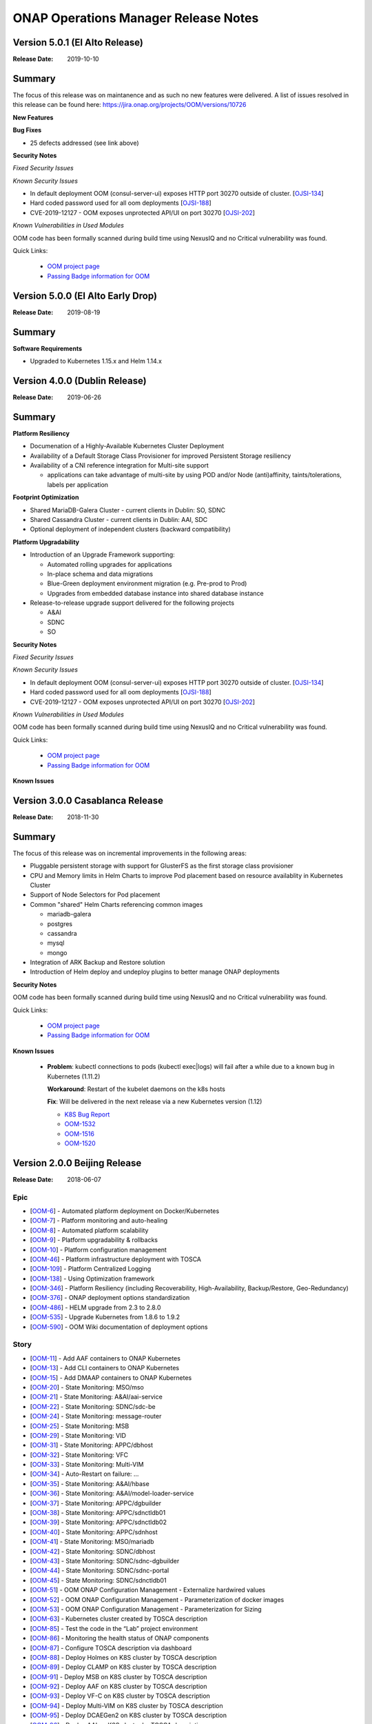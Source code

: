 .. This work is licensed under a Creative Commons Attribution 4.0 International
.. License.
.. http://creativecommons.org/licenses/by/4.0
.. Copyright 2017 Bell Canada & Amdocs Intellectual Property.  All rights
.. reserved.

.. Links
.. _release-notes-label:

ONAP Operations Manager Release Notes
=====================================

Version 5.0.1 (El Alto Release)
----------------------------------

:Release Date: 2019-10-10

Summary
-------

The focus of this release was on maintanence and as such no new features were delivered.
A list of issues resolved in this release can be found here: https://jira.onap.org/projects/OOM/versions/10726

**New Features**

**Bug Fixes**

* 25 defects addressed (see link above)

**Security Notes**

*Fixed Security Issues*

*Known Security Issues*

* In default deployment OOM (consul-server-ui) exposes HTTP port 30270 outside of cluster. [`OJSI-134 <https://jira.onap.org/browse/OJSI-134>`_]
* Hard coded password used for all oom deployments [`OJSI-188 <https://jira.onap.org/browse/OJSI-188>`_]
* CVE-2019-12127 - OOM exposes unprotected API/UI on port 30270 [`OJSI-202 <https://jira.onap.org/browse/OJSI-202>`_]

*Known Vulnerabilities in Used Modules*

OOM code has been formally scanned during build time using NexusIQ and no
Critical vulnerability was found.

Quick Links:

  - `OOM project page <https://wiki.onap.org/display/DW/ONAP+Operations+Manager+Project>`_

  - `Passing Badge information for OOM <https://bestpractices.coreinfrastructure.org/en/projects/1631>`_



Version 5.0.0 (El Alto Early Drop)
----------------------------------

:Release Date: 2019-08-19

Summary
-------

**Software Requirements**

* Upgraded to Kubernetes 1.15.x and Helm 1.14.x


Version 4.0.0 (Dublin Release)
------------------------------

:Release Date: 2019-06-26

Summary
-------

**Platform Resiliency**

* Documenation of a Highly-Available Kubernetes Cluster Deployment
* Availability of a Default Storage Class Provisioner for improved Persistent Storage resiliency
* Availability of a CNI reference integration for Multi-site support

  * applications can take advantage of multi-site by using POD and/or Node (anti)affinity, taints/tolerations, labels per application

**Footprint Optimization**

* Shared MariaDB-Galera Cluster - current clients in Dublin: SO, SDNC
* Shared Cassandra Cluster - current clients in Dublin: AAI, SDC
* Optional deployment of independent clusters (backward compatibility)

**Platform Upgradability**

* Introduction of an Upgrade Framework supporting:

  * Automated rolling upgrades for applications
  * In-place schema and data migrations
  * Blue-Green deployment environment migration (e.g. Pre-prod to Prod)
  * Upgrades from embedded database instance into shared database instance

* Release-to-release upgrade support delivered for the following projects

  * A&AI
  * SDNC
  * SO

**Security Notes**

*Fixed Security Issues*

*Known Security Issues*

* In default deployment OOM (consul-server-ui) exposes HTTP port 30270 outside of cluster. [`OJSI-134 <https://jira.onap.org/browse/OJSI-134>`_]
* Hard coded password used for all oom deployments [`OJSI-188 <https://jira.onap.org/browse/OJSI-188>`_]
* CVE-2019-12127 - OOM exposes unprotected API/UI on port 30270 [`OJSI-202 <https://jira.onap.org/browse/OJSI-202>`_]

*Known Vulnerabilities in Used Modules*

OOM code has been formally scanned during build time using NexusIQ and no
Critical vulnerability was found.

Quick Links:

  - `OOM project page <https://wiki.onap.org/display/DW/ONAP+Operations+Manager+Project>`_

  - `Passing Badge information for OOM <https://bestpractices.coreinfrastructure.org/en/projects/1631>`_


**Known Issues**



Version 3.0.0 Casablanca Release
--------------------------------

:Release Date: 2018-11-30

Summary
-------

The focus of this release was on incremental improvements in the following
areas:

* Pluggable persistent storage with support for GlusterFS as the first storage
  class provisioner

* CPU and Memory limits in Helm Charts to improve Pod placement based on
  resource availablity in Kubernetes Cluster

* Support of Node Selectors for Pod placement

* Common "shared" Helm Charts referencing common images

  - mariadb-galera
  - postgres
  - cassandra
  - mysql
  - mongo

* Integration of ARK Backup and Restore solution

* Introduction of Helm deploy and undeploy plugins to better manage ONAP
  deployments


**Security Notes**

OOM code has been formally scanned during build time using NexusIQ and no
Critical vulnerability was found.

Quick Links:

  - `OOM project page <https://wiki.onap.org/display/DW/ONAP+Operations+Manager+Project>`_

  - `Passing Badge information for OOM <https://bestpractices.coreinfrastructure.org/en/projects/1631>`_


**Known Issues**

 * **Problem**:        kubectl connections to pods (kubectl exec|logs) will
   fail after a while due to a known bug in Kubernetes (1.11.2)

   **Workaround**:     Restart of the kubelet daemons on the k8s hosts

   **Fix**:            Will be delivered in the next release via a new
   Kubernetes version (1.12)

   - `K8S Bug Report <https://github.com/kubernetes/kubernetes/issues/67659>`_
   - `OOM-1532 <https://jira.onap.org/browse/OOM-1532>`_
   - `OOM-1516 <https://jira.onap.org/browse/OOM-1516>`_
   - `OOM-1520 <https://jira.onap.org/browse/OOM-1520>`_


Version 2.0.0 Beijing Release
-----------------------------

:Release Date: 2018-06-07

Epic
****

* [`OOM-6 <https://jira.onap.org/browse/OOM-6>`_] - Automated platform deployment on Docker/Kubernetes
* [`OOM-7 <https://jira.onap.org/browse/OOM-7>`_] - Platform monitoring and auto-healing
* [`OOM-8 <https://jira.onap.org/browse/OOM-8>`_] - Automated platform scalability
* [`OOM-9 <https://jira.onap.org/browse/OOM-9>`_] - Platform upgradability & rollbacks
* [`OOM-10 <https://jira.onap.org/browse/OOM-10>`_] - Platform configuration management
* [`OOM-46 <https://jira.onap.org/browse/OOM-46>`_] - Platform infrastructure deployment with TOSCA
* [`OOM-109 <https://jira.onap.org/browse/OOM-109>`_] - Platform Centralized Logging
* [`OOM-138 <https://jira.onap.org/browse/OOM-138>`_] - Using Optimization framework
* [`OOM-346 <https://jira.onap.org/browse/OOM-346>`_] - Platform Resiliency (including Recoverability, High-Availability, Backup/Restore, Geo-Redundancy)
* [`OOM-376 <https://jira.onap.org/browse/OOM-376>`_] - ONAP deployment options standardization
* [`OOM-486 <https://jira.onap.org/browse/OOM-486>`_] - HELM upgrade from 2.3 to 2.8.0
* [`OOM-535 <https://jira.onap.org/browse/OOM-535>`_] - Upgrade Kubernetes from 1.8.6 to 1.9.2
* [`OOM-590 <https://jira.onap.org/browse/OOM-590>`_] - OOM Wiki documentation of deployment options

Story
*****

* [`OOM-11 <https://jira.onap.org/browse/OOM-11>`_] - Add AAF containers to ONAP Kubernetes
* [`OOM-13 <https://jira.onap.org/browse/OOM-13>`_] - Add CLI containers to ONAP Kubernetes
* [`OOM-15 <https://jira.onap.org/browse/OOM-15>`_] - Add DMAAP containers to ONAP Kubernetes
* [`OOM-20 <https://jira.onap.org/browse/OOM-20>`_] - State Monitoring: MSO/mso
* [`OOM-21 <https://jira.onap.org/browse/OOM-21>`_] - State Monitoring: A&AI/aai-service
* [`OOM-22 <https://jira.onap.org/browse/OOM-22>`_] - State Monitoring: SDNC/sdc-be
* [`OOM-24 <https://jira.onap.org/browse/OOM-24>`_] - State Monitoring: message-router
* [`OOM-25 <https://jira.onap.org/browse/OOM-25>`_] - State Monitoring: MSB
* [`OOM-29 <https://jira.onap.org/browse/OOM-29>`_] - State Monitoring: VID
* [`OOM-31 <https://jira.onap.org/browse/OOM-31>`_] - State Monitoring: APPC/dbhost
* [`OOM-32 <https://jira.onap.org/browse/OOM-32>`_] - State Monitoring: VFC
* [`OOM-33 <https://jira.onap.org/browse/OOM-33>`_] - State Monitoring: Multi-VIM
* [`OOM-34 <https://jira.onap.org/browse/OOM-34>`_] - Auto-Restart on failure: ...
* [`OOM-35 <https://jira.onap.org/browse/OOM-35>`_] - State Monitoring: A&AI/hbase
* [`OOM-36 <https://jira.onap.org/browse/OOM-36>`_] - State Monitoring: A&AI/model-loader-service
* [`OOM-37 <https://jira.onap.org/browse/OOM-37>`_] - State Monitoring: APPC/dgbuilder
* [`OOM-38 <https://jira.onap.org/browse/OOM-38>`_] - State Monitoring: APPC/sdnctldb01
* [`OOM-39 <https://jira.onap.org/browse/OOM-39>`_] - State Monitoring: APPC/sdnctldb02
* [`OOM-40 <https://jira.onap.org/browse/OOM-40>`_] - State Monitoring: APPC/sdnhost
* [`OOM-41 <https://jira.onap.org/browse/OOM-41>`_] - State Monitoring: MSO/mariadb
* [`OOM-42 <https://jira.onap.org/browse/OOM-42>`_] - State Monitoring: SDNC/dbhost
* [`OOM-43 <https://jira.onap.org/browse/OOM-43>`_] - State Monitoring: SDNC/sdnc-dgbuilder
* [`OOM-44 <https://jira.onap.org/browse/OOM-44>`_] - State Monitoring: SDNC/sdnc-portal
* [`OOM-45 <https://jira.onap.org/browse/OOM-45>`_] - State Monitoring: SDNC/sdnctldb01
* [`OOM-51 <https://jira.onap.org/browse/OOM-51>`_] - OOM ONAP Configuration Management - Externalize hardwired values
* [`OOM-52 <https://jira.onap.org/browse/OOM-52>`_] - OOM ONAP Configuration Management - Parameterization of docker images
* [`OOM-53 <https://jira.onap.org/browse/OOM-53>`_] - OOM ONAP Configuration Management - Parameterization for Sizing
* [`OOM-63 <https://jira.onap.org/browse/OOM-63>`_] - Kubernetes cluster created by TOSCA description
* [`OOM-85 <https://jira.onap.org/browse/OOM-85>`_] - Test the code in the “Lab” project environment
* [`OOM-86 <https://jira.onap.org/browse/OOM-86>`_] - Monitoring the health status of ONAP components
* [`OOM-87 <https://jira.onap.org/browse/OOM-87>`_] - Configure TOSCA description via dashboard
* [`OOM-88 <https://jira.onap.org/browse/OOM-88>`_] - Deploy Holmes on K8S cluster by TOSCA description
* [`OOM-89 <https://jira.onap.org/browse/OOM-89>`_] - Deploy CLAMP on K8S cluster by TOSCA description
* [`OOM-91 <https://jira.onap.org/browse/OOM-91>`_] - Deploy MSB on K8S cluster by TOSCA description
* [`OOM-92 <https://jira.onap.org/browse/OOM-92>`_] - Deploy AAF on K8S cluster by TOSCA description
* [`OOM-93 <https://jira.onap.org/browse/OOM-93>`_] - Deploy VF-C on K8S cluster by TOSCA description
* [`OOM-94 <https://jira.onap.org/browse/OOM-94>`_] - Deploy Multi-VIM on K8S cluster by TOSCA description
* [`OOM-95 <https://jira.onap.org/browse/OOM-95>`_] - Deploy DCAEGen2 on K8S cluster by TOSCA description
* [`OOM-96 <https://jira.onap.org/browse/OOM-96>`_] - Deploy AAI on K8S cluster by TOSCA description
* [`OOM-97 <https://jira.onap.org/browse/OOM-97>`_] - Deploy APPC on K8S cluster by TOSCA description
* [`OOM-98 <https://jira.onap.org/browse/OOM-98>`_] - Deploy MSO on K8S cluster by TOSCA description
* [`OOM-99 <https://jira.onap.org/browse/OOM-99>`_] - Deploy Policy on K8S cluster by TOSCA description
* [`OOM-100 <https://jira.onap.org/browse/OOM-100>`_] - Deploy SDC on K8S cluster by TOSCA description
* [`OOM-102 <https://jira.onap.org/browse/OOM-102>`_] - Deploy VID on K8S cluster by TOSCA description
* [`OOM-110 <https://jira.onap.org/browse/OOM-110>`_] - OOM ONAP Logging - Elastic Stack components deployment
* [`OOM-111 <https://jira.onap.org/browse/OOM-111>`_] - OOM ONAP Logging - FileBeat deployment aside ONAP components
* [`OOM-112 <https://jira.onap.org/browse/OOM-112>`_] - OOM ONAP Logging - Configuration of all ONAP components to emit canonical logs
* [`OOM-116 <https://jira.onap.org/browse/OOM-116>`_] - ignore intellj files
* [`OOM-145 <https://jira.onap.org/browse/OOM-145>`_] - update directory path from dockerdata-nfs to configured directory name (make it configurable)
* [`OOM-235 <https://jira.onap.org/browse/OOM-235>`_] - Service endpoint annotation for Usecase UI
* [`OOM-242 <https://jira.onap.org/browse/OOM-242>`_] - Modify DCAE seed for Helm
* [`OOM-262 <https://jira.onap.org/browse/OOM-262>`_] - Remove "oneclick" kubectl scripts.
* [`OOM-265 <https://jira.onap.org/browse/OOM-265>`_] - Top level helm chart for ONAP
* [`OOM-268 <https://jira.onap.org/browse/OOM-268>`_] - Persist and externalize database directories via persistent volumes
* [`OOM-271 <https://jira.onap.org/browse/OOM-271>`_] - Copy app config files from source
* [`OOM-272 <https://jira.onap.org/browse/OOM-272>`_] - Set application environment variables from source
* [`OOM-277 <https://jira.onap.org/browse/OOM-277>`_] - add automatic ONAP config parameter substitution
* [`OOM-280 <https://jira.onap.org/browse/OOM-280>`_] - MSB automatically re-synch service data on restart.
* [`OOM-292 <https://jira.onap.org/browse/OOM-292>`_] - Expose LOG Volume via /dockerdata-nfs
* [`OOM-293 <https://jira.onap.org/browse/OOM-293>`_] - OOM ONAP Configuration Management - Handling of Secrets
* [`OOM-298 <https://jira.onap.org/browse/OOM-298>`_] - Provide script to cleanup configuration data created by createConfig.sh
* [`OOM-322 <https://jira.onap.org/browse/OOM-322>`_] - Clean-up config files that are generated at system startup
* [`OOM-341 <https://jira.onap.org/browse/OOM-341>`_] - Provide an example of a partial deployment of ONAP components (e.g. no VFC)
* [`OOM-342 <https://jira.onap.org/browse/OOM-342>`_] - Add pointer to Wiki page on the readme file.
* [`OOM-344 <https://jira.onap.org/browse/OOM-344>`_] - Break the configuration tarball per appplication
* [`OOM-345 <https://jira.onap.org/browse/OOM-345>`_] - Re-validate # of containers and configuration for DCAEgen2
* [`OOM-356 <https://jira.onap.org/browse/OOM-356>`_] - Add 'Usecase UI' containers to ONAP Kubernetes
* [`OOM-359 <https://jira.onap.org/browse/OOM-359>`_] - SDC logback chef failure
* [`OOM-375 <https://jira.onap.org/browse/OOM-375>`_] - F2F: ONAP/OOM for Developers
* [`OOM-382 <https://jira.onap.org/browse/OOM-382>`_] - Robot Version 1.1 OpenO tests
* [`OOM-406 <https://jira.onap.org/browse/OOM-406>`_] - In Kubernetes 1.8, the annotations are no longer supported and must be converted to the PodSpec field.
* [`OOM-457 <https://jira.onap.org/browse/OOM-457>`_] - In Kubernetes 1.8, init-container annotations to be converted to PodSpec field for aaf, clamp and vfc
* [`OOM-460 <https://jira.onap.org/browse/OOM-460>`_] - Segregating configuration of ONAP components
* [`OOM-476 <https://jira.onap.org/browse/OOM-476>`_] - Parameterize values.yaml docker image repos into global config variables
* [`OOM-528 <https://jira.onap.org/browse/OOM-528>`_] - Confirm k8s context with a prompt for deleteAll.bash
* [`OOM-534 <https://jira.onap.org/browse/OOM-534>`_] - Need to provide support for creating different sized OOM deployments
* [`OOM-546 <https://jira.onap.org/browse/OOM-546>`_] - Provide option to collect ONAP env details for issue investigations
* [`OOM-569 <https://jira.onap.org/browse/OOM-569>`_] - Investigate containerizing Cloudify Manager
* [`OOM-579 <https://jira.onap.org/browse/OOM-579>`_] - Document a Cloudify deployment of OOM Beijing
* [`OOM-633 <https://jira.onap.org/browse/OOM-633>`_] - Provide direct access to ONAP Portal without the need to use VNC
* [`OOM-677 <https://jira.onap.org/browse/OOM-677>`_] - Update all source code files with the Apache 2 License header
* [`OOM-678 <https://jira.onap.org/browse/OOM-678>`_] - Enforce MSB dockers dependencies using init-container
* [`OOM-681 <https://jira.onap.org/browse/OOM-681>`_] - updating docker images/components to latest code
* [`OOM-682 <https://jira.onap.org/browse/OOM-682>`_] - deployment of sdc workflow designer
* [`OOM-695 <https://jira.onap.org/browse/OOM-695>`_] - Improve Readiness-check prob
* [`OOM-722 <https://jira.onap.org/browse/OOM-722>`_] - OOM - Run all ONAP components in one namespace
* [`OOM-725 <https://jira.onap.org/browse/OOM-725>`_] - Use Blueprint to install Helm and k8s dashboard while creating k8s cluster
* [`OOM-727 <https://jira.onap.org/browse/OOM-727>`_] - Add Standardized Configuration to SO
* [`OOM-728 <https://jira.onap.org/browse/OOM-728>`_] - Add Standardized Configuration to ROBOT
* [`OOM-729 <https://jira.onap.org/browse/OOM-729>`_] - Add Standardized Configuration to VID
* [`OOM-730 <https://jira.onap.org/browse/OOM-730>`_] - Add Standardized Configuration to Consul
* [`OOM-731 <https://jira.onap.org/browse/OOM-731>`_] - Add Standardized Configuration to DMaaP Message Router
* [`OOM-732 <https://jira.onap.org/browse/OOM-732>`_] - Add Standardized Configuration to AAF
* [`OOM-733 <https://jira.onap.org/browse/OOM-733>`_] - Add Standardized Configuration to APPC
* [`OOM-734 <https://jira.onap.org/browse/OOM-734>`_] - Add Standardized Configuration to AAI
* [`OOM-735 <https://jira.onap.org/browse/OOM-735>`_] - Add Standardized Configuration to CLAMP
* [`OOM-736 <https://jira.onap.org/browse/OOM-736>`_] - Add Standardized Configuration to CLI
* [`OOM-737 <https://jira.onap.org/browse/OOM-737>`_] - Add Standardized Configuration to DCAEGEN2
* [`OOM-738 <https://jira.onap.org/browse/OOM-738>`_] - Add Standardized Configuration to ESR
* [`OOM-739 <https://jira.onap.org/browse/OOM-739>`_] - Add Standardized Configuration to KUBE2MSB
* [`OOM-740 <https://jira.onap.org/browse/OOM-740>`_] - Add Standardized Configuration to LOG
* [`OOM-742 <https://jira.onap.org/browse/OOM-742>`_] - Add Standardized Configuration to MSB
* [`OOM-743 <https://jira.onap.org/browse/OOM-743>`_] - Replace deprecated MSO Helm Chart with Standardized SO Helm Chart
* [`OOM-744 <https://jira.onap.org/browse/OOM-744>`_] - Add Standardized Configuration to MULTICLOUD
* [`OOM-746 <https://jira.onap.org/browse/OOM-746>`_] - Add Standardized Configuration to PORTAL
* [`OOM-747 <https://jira.onap.org/browse/OOM-747>`_] - Add Standardized Configuration to SDC
* [`OOM-748 <https://jira.onap.org/browse/OOM-748>`_] - Add Standardized Configuration to SDNC
* [`OOM-749 <https://jira.onap.org/browse/OOM-749>`_] - Add Standardized Configuration to UUI
* [`OOM-750 <https://jira.onap.org/browse/OOM-750>`_] - Add Standardized Configuration to VFC
* [`OOM-751 <https://jira.onap.org/browse/OOM-751>`_] - Add Standardized Configuration to VNFSDK
* [`OOM-758 <https://jira.onap.org/browse/OOM-758>`_] - Common Mariadb Galera Helm Chart to be reused by many applications
* [`OOM-771 <https://jira.onap.org/browse/OOM-771>`_] - OOM - update master with new policy db deployment
* [`OOM-777 <https://jira.onap.org/browse/OOM-777>`_] - Add Standardized Configuration Helm Starter Chart
* [`OOM-779 <https://jira.onap.org/browse/OOM-779>`_] - OOM APPC ODL (MDSAL) persistent storage
* [`OOM-780 <https://jira.onap.org/browse/OOM-780>`_] - Update MSO to latest working version.
* [`OOM-786 <https://jira.onap.org/browse/OOM-786>`_] - Re-add support for multiple instances of ONAP
* [`OOM-788 <https://jira.onap.org/browse/OOM-788>`_] - Abstract docker secrets
* [`OOM-789 <https://jira.onap.org/browse/OOM-789>`_] - Abstract cluster role binding
* [`OOM-811 <https://jira.onap.org/browse/OOM-811>`_] - Make kube2msb use secret instead of passing token as environment variable
* [`OOM-822 <https://jira.onap.org/browse/OOM-822>`_] - Update Documentation for the Beijing Release
* [`OOM-823 <https://jira.onap.org/browse/OOM-823>`_] - Add CDT image to APPC chart
* [`OOM-827 <https://jira.onap.org/browse/OOM-827>`_] - Add quick start documentation README
* [`OOM-828 <https://jira.onap.org/browse/OOM-828>`_] - Remove oneclick scripts
* [`OOM-857 <https://jira.onap.org/browse/OOM-857>`_] - kube2msb fails to start
* [`OOM-914 <https://jira.onap.org/browse/OOM-914>`_] - Add LOG component robot healthcheck
* [`OOM-960 <https://jira.onap.org/browse/OOM-960>`_] - OOM Healthcheck lockdown - currently 32/39 : 20180421
* [`OOM-979 <https://jira.onap.org/browse/OOM-979>`_] - Enhance OOM TOSCA solution to support standardized Helm Chart
* [`OOM-1006 <https://jira.onap.org/browse/OOM-1006>`_] - VNFSDK healthcheck fails
* [`OOM-1073 <https://jira.onap.org/browse/OOM-1073>`_] - Change the Repository location in the image oomk8s/config-init:2.0.0-SNAPSHOT
* [`OOM-1078 <https://jira.onap.org/browse/OOM-1078>`_] - Update Kubectl, docker, helm version

Task
****

* [`OOM-57 <https://jira.onap.org/browse/OOM-57>`_] - Agree on configuration contract/YAML with each of the project teams
* [`OOM-105 <https://jira.onap.org/browse/OOM-105>`_] - TOSCA based orchestration demo
* [`OOM-257 <https://jira.onap.org/browse/OOM-257>`_] - DevOps: OOM config reset procedure for new /dockerdata-nfs content
* [`OOM-305 <https://jira.onap.org/browse/OOM-305>`_] - Rename MSO to SO in OOM
* [`OOM-332 <https://jira.onap.org/browse/OOM-332>`_] - Add AAI filebeat container - blocked by LOG-67
* [`OOM-428 <https://jira.onap.org/browse/OOM-428>`_] - Add log container healthcheck to mark failed creations - see OOM-427
* [`OOM-429 <https://jira.onap.org/browse/OOM-429>`_] - DOC: Document HELM server version 2.7.2 required for tpl usage
* [`OOM-489 <https://jira.onap.org/browse/OOM-489>`_] - Update values.yaml files for tag name changes for docker images and versions.
* [`OOM-543 <https://jira.onap.org/browse/OOM-543>`_] - SDNC adjust docker pullPolicy to IfNotPresent to speed up initial deployment slowdown introduced by SDNC-163
* [`OOM-604 <https://jira.onap.org/browse/OOM-604>`_] - Update OOM and HEAT AAI sparky master from v1.1.0 to v1.1.1 - match INT-288
* [`OOM-614 <https://jira.onap.org/browse/OOM-614>`_] - SDC, SDNC, AAI Healthcheck failures last 12 hours 20180124:1100EST
* [`OOM-624 <https://jira.onap.org/browse/OOM-624>`_] - CII security badging: cleartext password for keystone and docker repo creds
* [`OOM-726 <https://jira.onap.org/browse/OOM-726>`_] - Mirror AAI docker version changes into OOM from AAI-791
* [`OOM-772 <https://jira.onap.org/browse/OOM-772>`_] - Remove old DCAE from Release
* [`OOM-801 <https://jira.onap.org/browse/OOM-801>`_] - Policy docker images rename - key off new name in POLICY-674
* [`OOM-810 <https://jira.onap.org/browse/OOM-810>`_] - Improve emsdriver code
* [`OOM-819 <https://jira.onap.org/browse/OOM-819>`_] - expose log/logstash 5044 as nodeport for external log producers outside of the kubernetes cluster
* [`OOM-820 <https://jira.onap.org/browse/OOM-820>`_] - Bypass vnc-portal for ONAP portal access
* [`OOM-943 <https://jira.onap.org/browse/OOM-943>`_] - Upgrade prepull_docker.sh to work with new helm based master refactor - post OOM-328
* [`OOM-947 <https://jira.onap.org/browse/OOM-947>`_] - Update AAI to latest images
* [`OOM-975 <https://jira.onap.org/browse/OOM-975>`_] - Notes are missing in multicloud
* [`OOM-1031 <https://jira.onap.org/browse/OOM-1031>`_] - Config Changes for consul to make vid, so, log health checks pass
* [`OOM-1032 <https://jira.onap.org/browse/OOM-1032>`_] - Making consul Stateful
* [`OOM-1122 <https://jira.onap.org/browse/OOM-1122>`_] - Update APPC OOM chart to use Beijing release artifacts

Bug
***

* [`OOM-4 <https://jira.onap.org/browse/OOM-4>`_] - deleteAll.bash fails to properly delete services and ports
* [`OOM-153 <https://jira.onap.org/browse/OOM-153>`_] - test - Sample Bug
* [`OOM-212 <https://jira.onap.org/browse/OOM-212>`_] - deleteAll script does not have an option to delete the services
* [`OOM-215 <https://jira.onap.org/browse/OOM-215>`_] - configure_app for helm apps is not correct
* [`OOM-218 <https://jira.onap.org/browse/OOM-218>`_] - createConfig.sh needs a chmod 755 in release-1.0.0 only
* [`OOM-239 <https://jira.onap.org/browse/OOM-239>`_] - mso.tar created in dockerdatanfs
* [`OOM-258 <https://jira.onap.org/browse/OOM-258>`_] - AAI logs are not being written outside the pods
* [`OOM-282 <https://jira.onap.org/browse/OOM-282>`_] - vnc-portal requires /etc/hosts url fix for SDC sdc.ui should be sdc.api
* [`OOM-283 <https://jira.onap.org/browse/OOM-283>`_] - No longer able to deploy instances in specified namespace
* [`OOM-290 <https://jira.onap.org/browse/OOM-290>`_] - config_init pod fails when /dockerdata-nfs is nfs-mounted
* [`OOM-300 <https://jira.onap.org/browse/OOM-300>`_] - cat: /config-init/onap/mso/mso/encryption.key: No such file or directory
* [`OOM-333 <https://jira.onap.org/browse/OOM-333>`_] - vfc-workflow fails [VFC BUG] - fixed - 20180117 vfc-ztevnfmdriver has docker pull issue
* [`OOM-334 <https://jira.onap.org/browse/OOM-334>`_] - Change kubernetes startup user
* [`OOM-351 <https://jira.onap.org/browse/OOM-351>`_] - Apply standard convention across the "template deployment YML" file
* [`OOM-352 <https://jira.onap.org/browse/OOM-352>`_] - failed to start VFC containers
* [`OOM-363 <https://jira.onap.org/browse/OOM-363>`_] - DCAE tests NOK with Robot E2E tests
* [`OOM-366 <https://jira.onap.org/browse/OOM-366>`_] - certificates in consul agent config are not in the right directory
* [`OOM-389 <https://jira.onap.org/browse/OOM-389>`_] - sdc-be and sdc-fe do not initialize correctly on latest master
* [`OOM-409 <https://jira.onap.org/browse/OOM-409>`_] - Update Vid yaml file to point to the ONAPPORTAL URL
* [`OOM-413 <https://jira.onap.org/browse/OOM-413>`_] - In portal VNC pod refresh /etc/hosts entries
* [`OOM-414 <https://jira.onap.org/browse/OOM-414>`_] - MSB Healtcheck failure on $*_ENDPOINT variables
* [`OOM-424 <https://jira.onap.org/browse/OOM-424>`_] - DCAE installation is not possible today
* [`OOM-430 <https://jira.onap.org/browse/OOM-430>`_] - Portal healthcheck passing on vnc-portal down
* [`OOM-467 <https://jira.onap.org/browse/OOM-467>`_] - Optimize config-init process
* [`OOM-493 <https://jira.onap.org/browse/OOM-493>`_] - Kubernetes infrastructure for ESR
* [`OOM-496 <https://jira.onap.org/browse/OOM-496>`_] - Readiness check is marking full availability of some components like SDC and SDNC before they would pass healthcheck
* [`OOM-514 <https://jira.onap.org/browse/OOM-514>`_] - Readiness prob fails sometimes even though the relevant pods are running
* [`OOM-539 <https://jira.onap.org/browse/OOM-539>`_] - Kube2MSB registrator doesn't support https REST service registration
* [`OOM-570 <https://jira.onap.org/browse/OOM-570>`_] - Wrong value is assigned to kube2msb AUTH_TOKEN environment variable
* [`OOM-574 <https://jira.onap.org/browse/OOM-574>`_] - OOM configuration for robot doesnt copy heat templatese in dockerdata-nfs
* [`OOM-577 <https://jira.onap.org/browse/OOM-577>`_] - Incorrect evaluation of bash command in yaml template file (portal-vnc-dep.yaml)
* [`OOM-578 <https://jira.onap.org/browse/OOM-578>`_] - Hard coded token in oom/kubernetes/kube2msb/values.yaml file
* [`OOM-589 <https://jira.onap.org/browse/OOM-589>`_] - Can not acces CLI in vnc-portal
* [`OOM-598 <https://jira.onap.org/browse/OOM-598>`_] - createAll.bash base64: invalid option -- d
* [`OOM-600 <https://jira.onap.org/browse/OOM-600>`_] - Unable to open CLI by clicking CLI application icon
* [`OOM-630 <https://jira.onap.org/browse/OOM-630>`_] - Red herring config pod deletion error on deleteAll - after we started deleting onap-config automatically
* [`OOM-645 <https://jira.onap.org/browse/OOM-645>`_] - Kube2MSB RBAC security issues
* [`OOM-653 <https://jira.onap.org/browse/OOM-653>`_] - sdnc-dbhost-0 deletion failure
* [`OOM-657 <https://jira.onap.org/browse/OOM-657>`_] - Look into DCAEGEN2 failure on duplicate servicePort
* [`OOM-672 <https://jira.onap.org/browse/OOM-672>`_] - hardcoded clusterIP for aai breaks auto installation
* [`OOM-680 <https://jira.onap.org/browse/OOM-680>`_] - ONAP Failure install with kubernetes 1.8+
* [`OOM-687 <https://jira.onap.org/browse/OOM-687>`_] - Typo in README_HELM
* [`OOM-724 <https://jira.onap.org/browse/OOM-724>`_] - License Update in TOSCA
* [`OOM-767 <https://jira.onap.org/browse/OOM-767>`_] - data-router-logs and elasticsearch-data mapped to same folder
* [`OOM-768 <https://jira.onap.org/browse/OOM-768>`_] - Hardcoded onap in config files
* [`OOM-769 <https://jira.onap.org/browse/OOM-769>`_] - sdc-es data mapping in sdc-be and sdc-fe redundant
* [`OOM-783 <https://jira.onap.org/browse/OOM-783>`_] - UUI health check is failing
* [`OOM-784 <https://jira.onap.org/browse/OOM-784>`_] - make new so chart one namespace compatible
* [`OOM-791 <https://jira.onap.org/browse/OOM-791>`_] - After OOM-722 merge - docker pulls are timing out - switch to pullPolicy IfNotPresent
* [`OOM-794 <https://jira.onap.org/browse/OOM-794>`_] - demo-k8s.sh name not modified in the usage string
* [`OOM-795 <https://jira.onap.org/browse/OOM-795>`_] - HEAT templates for robot instantiateVFW missing
* [`OOM-796 <https://jira.onap.org/browse/OOM-796>`_] - robot asdc/sdngc interface in synch for Master
* [`OOM-797 <https://jira.onap.org/browse/OOM-797>`_] - GLOBAL_INJECTED_SCRIPT_VERSION missing from vm_properties.py
* [`OOM-804 <https://jira.onap.org/browse/OOM-804>`_] - VFC vfc-ztevnfmdriver container failure
* [`OOM-815 <https://jira.onap.org/browse/OOM-815>`_] - OOM Robot container helm failure after OOM-728 35909 merge
* [`OOM-829 <https://jira.onap.org/browse/OOM-829>`_] - Can not make multicloud helm chart
* [`OOM-830 <https://jira.onap.org/browse/OOM-830>`_] - Fix OOM build dependencies
* [`OOM-835 <https://jira.onap.org/browse/OOM-835>`_] - CLAMP mariadb pv is pointing to a wrong location
* [`OOM-836 <https://jira.onap.org/browse/OOM-836>`_] - champ and gizmo yaml validation issue
* [`OOM-845 <https://jira.onap.org/browse/OOM-845>`_] - Global repository should not be set by default
* [`OOM-846 <https://jira.onap.org/browse/OOM-846>`_] - Add liveness enabled fix to helm starter
* [`OOM-847 <https://jira.onap.org/browse/OOM-847>`_] - log-elasticsearch external ports are not externally accessible
* [`OOM-848 <https://jira.onap.org/browse/OOM-848>`_] - log-logstash logstash pipeline fails to start after oom standard config changes
* [`OOM-851 <https://jira.onap.org/browse/OOM-851>`_] - sdc chart validation error
* [`OOM-856 <https://jira.onap.org/browse/OOM-856>`_] - appc mysql fails deployment
* [`OOM-858 <https://jira.onap.org/browse/OOM-858>`_] - Fail to deploy onap chart due to config map size
* [`OOM-870 <https://jira.onap.org/browse/OOM-870>`_] - Missing CLAMP configuration
* [`OOM-871 <https://jira.onap.org/browse/OOM-871>`_] - log kibana container fails to start after oom standard config changes
* [`OOM-872 <https://jira.onap.org/browse/OOM-872>`_] - APPC-helm Still need config pod
* [`OOM-873 <https://jira.onap.org/browse/OOM-873>`_] - OOM doc typo
* [`OOM-874 <https://jira.onap.org/browse/OOM-874>`_] - Inconsistent repository references in ONAP charts
* [`OOM-875 <https://jira.onap.org/browse/OOM-875>`_] - Cannot retrieve robot logs
* [`OOM-876 <https://jira.onap.org/browse/OOM-876>`_] - Some containers ignore the repository setting
* [`OOM-878 <https://jira.onap.org/browse/OOM-878>`_] - MySQL slave nodes don't deploy when mysql.replicaCount > 1
* [`OOM-881 <https://jira.onap.org/browse/OOM-881>`_] - SDN-C Portal pod fails to come up
* [`OOM-882 <https://jira.onap.org/browse/OOM-882>`_] - Some SDNC service names should be prefixed with the helm release name
* [`OOM-884 <https://jira.onap.org/browse/OOM-884>`_] - VID-VID mariadb pv is pointing to a wrong location
* [`OOM-885 <https://jira.onap.org/browse/OOM-885>`_] - Beijing oom component log messages missing in Elasticsearch
* [`OOM-886 <https://jira.onap.org/browse/OOM-886>`_] - kube2msb not starting up
* [`OOM-887 <https://jira.onap.org/browse/OOM-887>`_] - SDN-C db schema and sdnctl db user not reliably being created
* [`OOM-888 <https://jira.onap.org/browse/OOM-888>`_] - aaf-cs mapping wrong
* [`OOM-889 <https://jira.onap.org/browse/OOM-889>`_] - restore pv&pvc for mysql when NFS provisioner is disabled
* [`OOM-898 <https://jira.onap.org/browse/OOM-898>`_] - Multicloud-framework config file is not volume-mounted
* [`OOM-899 <https://jira.onap.org/browse/OOM-899>`_] - SDNC main pod does not come up
* [`OOM-900 <https://jira.onap.org/browse/OOM-900>`_] - portal-cassandra missing pv and pvc
* [`OOM-904 <https://jira.onap.org/browse/OOM-904>`_] - OOM problems bringing up components and passing healthchecks
* [`OOM-905 <https://jira.onap.org/browse/OOM-905>`_] - Charts use nsPrefix instead of release namespace
* [`OOM-906 <https://jira.onap.org/browse/OOM-906>`_] - Make all services independent of helm Release.Name
* [`OOM-907 <https://jira.onap.org/browse/OOM-907>`_] - Make all persistent volume to be mapped to a location defined by helm Release.Name
* [`OOM-908 <https://jira.onap.org/browse/OOM-908>`_] - Job portal-db-config fails due to missing image config
* [`OOM-909 <https://jira.onap.org/browse/OOM-909>`_] - SO Health Check fails
* [`OOM-910 <https://jira.onap.org/browse/OOM-910>`_] - VID Health Check fails
* [`OOM-911 <https://jira.onap.org/browse/OOM-911>`_] - VFC Health Check fails for 9 components
* [`OOM-912 <https://jira.onap.org/browse/OOM-912>`_] - Multicloud Health Check fails for 1 of its components
* [`OOM-913 <https://jira.onap.org/browse/OOM-913>`_] - Consul agent pod is failing
* [`OOM-916 <https://jira.onap.org/browse/OOM-916>`_] - Used to fix testing issues related to usability
* [`OOM-918 <https://jira.onap.org/browse/OOM-918>`_] - Policy - incorrect configmap mount causes base.conf to disappear
* [`OOM-920 <https://jira.onap.org/browse/OOM-920>`_] - Issue with CLAMP configuation
* [`OOM-921 <https://jira.onap.org/browse/OOM-921>`_] - align onap/values.yaml and onap/resources/environments/dev.yaml - different /dockerdata-nfs
* [`OOM-926 <https://jira.onap.org/browse/OOM-926>`_] - Disable clustering for APP-C out-of-the-box
* [`OOM-927 <https://jira.onap.org/browse/OOM-927>`_] - Need a production grade configuration override file of ONAP deployment
* [`OOM-928 <https://jira.onap.org/browse/OOM-928>`_] - Some charts use /dockerdata-nfs by default
* [`OOM-929 <https://jira.onap.org/browse/OOM-929>`_] - DMaaP message router docker image fails to pull
* [`OOM-930 <https://jira.onap.org/browse/OOM-930>`_] - New AAF Helm Charts required
* [`OOM-931 <https://jira.onap.org/browse/OOM-931>`_] - Reintroduce VNC pod into OOM
* [`OOM-932 <https://jira.onap.org/browse/OOM-932>`_] - Unblock integration testing
* [`OOM-935 <https://jira.onap.org/browse/OOM-935>`_] - sdc-cassandra pod fails to delete using helm delete - forced kubectl delete
* [`OOM-936 <https://jira.onap.org/browse/OOM-936>`_] - Readiness-check prob version is inconsistent across components
* [`OOM-937 <https://jira.onap.org/browse/OOM-937>`_] - Portal Cassandra config map points to wrong directory
* [`OOM-938 <https://jira.onap.org/browse/OOM-938>`_] - Can't install aai alone using helm
* [`OOM-945 <https://jira.onap.org/browse/OOM-945>`_] - SDNC some bundles failing to start cleanly
* [`OOM-948 <https://jira.onap.org/browse/OOM-948>`_] - make vfc got an error
* [`OOM-951 <https://jira.onap.org/browse/OOM-951>`_] - Update APPC charts based on on changes for ccsdk and Nitrogen ODL
* [`OOM-953 <https://jira.onap.org/browse/OOM-953>`_] - switch aai haproxy/hbase repo from hub.docker.com to nexus3
* [`OOM-958 <https://jira.onap.org/browse/OOM-958>`_] - SDC-be deployment missing environment paramter
* [`OOM-964 <https://jira.onap.org/browse/OOM-964>`_] - SDC Healthcheck failure on sdc-be and sdc-kb containers down
* [`OOM-968 <https://jira.onap.org/browse/OOM-968>`_] - warning on default deployment values.yaml
* [`OOM-969 <https://jira.onap.org/browse/OOM-969>`_] - oomk8s images have no Dockerfile's
* [`OOM-971 <https://jira.onap.org/browse/OOM-971>`_] - Common service name template should allow for chart name override
* [`OOM-974 <https://jira.onap.org/browse/OOM-974>`_] - Cassandra bootstrap is done incorrectly
* [`OOM-977 <https://jira.onap.org/browse/OOM-977>`_] - The esr-gui annotations should include a "path" param when register to MSB
* [`OOM-985 <https://jira.onap.org/browse/OOM-985>`_] - DMAAP Redis fails to start
* [`OOM-986 <https://jira.onap.org/browse/OOM-986>`_] - SDC BE and FE logs are missing
* [`OOM-989 <https://jira.onap.org/browse/OOM-989>`_] - Sync ete-k8.sh and ete.sh for new log file numbering
* [`OOM-990 <https://jira.onap.org/browse/OOM-990>`_] - AUTO.json in SDC has unreachable addresses
* [`OOM-993 <https://jira.onap.org/browse/OOM-993>`_] - AAI model-loader.properties not in sync with project file
* [`OOM-994 <https://jira.onap.org/browse/OOM-994>`_] - DCAE cloudify controller docker image 1.1.0 N/A - use 1.2.0/1.3.0
* [`OOM-1003 <https://jira.onap.org/browse/OOM-1003>`_] - dcae-cloudify-manager chart references obsolete image version
* [`OOM-1004 <https://jira.onap.org/browse/OOM-1004>`_] - aai-resources constantly fails due to cassanda hostname
* [`OOM-1005 <https://jira.onap.org/browse/OOM-1005>`_] - AAI Widgets not loading due to duplicate volumes
* [`OOM-1007 <https://jira.onap.org/browse/OOM-1007>`_] - Update dcae robot health check config
* [`OOM-1008 <https://jira.onap.org/browse/OOM-1008>`_] - Set default consul server replica count to 1
* [`OOM-1010 <https://jira.onap.org/browse/OOM-1010>`_] - Fix broken property names in DCAE input files
* [`OOM-1011 <https://jira.onap.org/browse/OOM-1011>`_] - Policy config correction after Service Name changes because of OOM-906
* [`OOM-1013 <https://jira.onap.org/browse/OOM-1013>`_] - Update DCAE container versions
* [`OOM-1014 <https://jira.onap.org/browse/OOM-1014>`_] - Portal login not working due to inconsistent zookeeper naming
* [`OOM-1015 <https://jira.onap.org/browse/OOM-1015>`_] - Champ fails to start
* [`OOM-1016 <https://jira.onap.org/browse/OOM-1016>`_] - DOC-OPS Review: Helm install command is wrong on oom_user_guide - missing namespace
* [`OOM-1017 <https://jira.onap.org/browse/OOM-1017>`_] - DOC-OPS review: Docker/Kubernetes versions wrong for master in oom_cloud_setup_guide
* [`OOM-1018 <https://jira.onap.org/browse/OOM-1018>`_] - DOC-OPS review: global repo override does not match git in oom quick start guide
* [`OOM-1019 <https://jira.onap.org/browse/OOM-1019>`_] - DOC-OPS review: Add Ubuntu 16.04 reference to oom_user_guide to avoid 14/16 confusion
* [`OOM-1021 <https://jira.onap.org/browse/OOM-1021>`_] - Update APPC resources for Nitrogen ODL
* [`OOM-1022 <https://jira.onap.org/browse/OOM-1022>`_] - Fix SDC startup dependencies
* [`OOM-1023 <https://jira.onap.org/browse/OOM-1023>`_] - "spring.datasource.cldsdb.url" in clamp has wrong clampdb name
* [`OOM-1024 <https://jira.onap.org/browse/OOM-1024>`_] - Cassandra data not persisted
* [`OOM-1033 <https://jira.onap.org/browse/OOM-1033>`_] - helm error during deployment 20180501:1900 - all builds under 2.7.2
* [`OOM-1034 <https://jira.onap.org/browse/OOM-1034>`_] - VID Ports incorrect in deployment.yaml
* [`OOM-1037 <https://jira.onap.org/browse/OOM-1037>`_] - Enable CLI health check
* [`OOM-1039 <https://jira.onap.org/browse/OOM-1039>`_] - Service distribution to SO fails
* [`OOM-1041 <https://jira.onap.org/browse/OOM-1041>`_] - aai-service was renamed, but old references remain
* [`OOM-1042 <https://jira.onap.org/browse/OOM-1042>`_] - portalapps service was renamed, but old references remain
* [`OOM-1045 <https://jira.onap.org/browse/OOM-1045>`_] - top level values.yaml missing entry for dmaap chart
* [`OOM-1049 <https://jira.onap.org/browse/OOM-1049>`_] - SDNC_UEB_LISTENER db
* [`OOM-1050 <https://jira.onap.org/browse/OOM-1050>`_] - Impossible to deploy consul using cache docker registry
* [`OOM-1051 <https://jira.onap.org/browse/OOM-1051>`_] - Fix aaf deployment
* [`OOM-1052 <https://jira.onap.org/browse/OOM-1052>`_] - SO cloud config file points to Rackspace cloud
* [`OOM-1054 <https://jira.onap.org/browse/OOM-1054>`_] - Portal LoadBalancer Ingress IP is on the wrong network
* [`OOM-1060 <https://jira.onap.org/browse/OOM-1060>`_] - Incorrect MR Kafka references prevent aai champ from starting
* [`OOM-1061 <https://jira.onap.org/browse/OOM-1061>`_] - ConfigMap size limit exceeded
* [`OOM-1064 <https://jira.onap.org/browse/OOM-1064>`_] - Improve docker registry secret management
* [`OOM-1066 <https://jira.onap.org/browse/OOM-1066>`_] - Updating TOSCA blueprint to sync up with helm configuration changes (add dmaap and oof/delete message-router)
* [`OOM-1068 <https://jira.onap.org/browse/OOM-1068>`_] - Update SO with new AAI cert
* [`OOM-1076 <https://jira.onap.org/browse/OOM-1076>`_] - some charts still using readiness check image from amsterdam 1.x
* [`OOM-1077 <https://jira.onap.org/browse/OOM-1077>`_] - AAI resources and traversal deployment failure on non-rancher envs
* [`OOM-1079 <https://jira.onap.org/browse/OOM-1079>`_] - Robot charts dont allow over ride of pub_key, dcae_collector_ip and dcae_collector_port
* [`OOM-1081 <https://jira.onap.org/browse/OOM-1081>`_] - Remove component 'mock' from TOSCA deployment
* [`OOM-1082 <https://jira.onap.org/browse/OOM-1082>`_] - Wrong pv location of dcae postgres
* [`OOM-1085 <https://jira.onap.org/browse/OOM-1085>`_] - appc hostname is incorrect in url
* [`OOM-1086 <https://jira.onap.org/browse/OOM-1086>`_] - clamp deployment changes /dockerdata-nfs/ReleaseName dir permissions
* [`OOM-1088 <https://jira.onap.org/browse/OOM-1088>`_] - APPC returns error for vCPE restart message from Policy
* [`OOM-1089 <https://jira.onap.org/browse/OOM-1089>`_] - DCAE pods are not getting purged
* [`OOM-1093 <https://jira.onap.org/browse/OOM-1093>`_] - Line wrapping issue in redis-cluster-config.sh script
* [`OOM-1094 <https://jira.onap.org/browse/OOM-1094>`_] - Fix postgres startup
* [`OOM-1095 <https://jira.onap.org/browse/OOM-1095>`_] - common makefile builds out of order
* [`OOM-1096 <https://jira.onap.org/browse/OOM-1096>`_] - node port conflict SDNC (Geo enabled) & other charts
* [`OOM-1097 <https://jira.onap.org/browse/OOM-1097>`_] - Nbi needs dep-nbi - crash on make all
* [`OOM-1099 <https://jira.onap.org/browse/OOM-1099>`_] - Add External Interface NBI project into OOM TOSCA
* [`OOM-1102 <https://jira.onap.org/browse/OOM-1102>`_] - Incorrect AAI services
* [`OOM-1103 <https://jira.onap.org/browse/OOM-1103>`_] - Cannot disable NBI
* [`OOM-1104 <https://jira.onap.org/browse/OOM-1104>`_] - Policy DROOLS configuration across container restarts
* [`OOM-1110 <https://jira.onap.org/browse/OOM-1110>`_] - Clamp issue when connecting Policy
* [`OOM-1111 <https://jira.onap.org/browse/OOM-1111>`_] - Please revert to using VNFSDK Postgres container
* [`OOM-1114 <https://jira.onap.org/browse/OOM-1114>`_] - APPC is broken in latest helm chart
* [`OOM-1115 <https://jira.onap.org/browse/OOM-1115>`_] - SDNC DGBuilder cant operate on DGs in database - need NodePort
* [`OOM-1116 <https://jira.onap.org/browse/OOM-1116>`_] - Correct values needed by NBI chart
* [`OOM-1124 <https://jira.onap.org/browse/OOM-1124>`_] - Update OOM APPC chart to enhance AAF support
* [`OOM-1126 <https://jira.onap.org/browse/OOM-1126>`_] - Incorrect Port mapping between CDT Application and APPC main application
* [`OOM-1127 <https://jira.onap.org/browse/OOM-1127>`_] - SO fails healthcheck
* [`OOM-1128 <https://jira.onap.org/browse/OOM-1128>`_] - AAF CS fails to start in OpenLab

Sub-task
********

* [`OOM-304 <https://jira.onap.org/browse/OOM-304>`_] - Service endpoint annotation for Data Router
* [`OOM-306 <https://jira.onap.org/browse/OOM-306>`_] - Handle mariadb secrets
* [`OOM-510 <https://jira.onap.org/browse/OOM-510>`_] - Increase vm.max_map_count to 262144 when running Rancher 1.6.11+ via helm 2.6+ - for elasticsearch log mem failure
* [`OOM-512 <https://jira.onap.org/browse/OOM-512>`_] - Push the reviewed and merged ReadMe content to RTD
* [`OOM-641 <https://jira.onap.org/browse/OOM-641>`_] - Segregating of configuration for SDNC-UEB component
* [`OOM-655 <https://jira.onap.org/browse/OOM-655>`_] - Create alternate prepull script which provides more user feedback and logging
* [`OOM-753 <https://jira.onap.org/browse/OOM-753>`_] - Create Helm Sub-Chart for SO's embedded mariadb
* [`OOM-754 <https://jira.onap.org/browse/OOM-754>`_] - Create Helm Chart for SO
* [`OOM-774 <https://jira.onap.org/browse/OOM-774>`_] - Create Helm Sub-Chart for APPC's embedded mySQL database
* [`OOM-775 <https://jira.onap.org/browse/OOM-775>`_] - Create Helm Chart for APPC
* [`OOM-778 <https://jira.onap.org/browse/OOM-778>`_] - Replace NFS Provisioner with configurable PV storage solution
* [`OOM-825 <https://jira.onap.org/browse/OOM-825>`_] - Apache 2 License updation for All sqls and .js file
* [`OOM-849 <https://jira.onap.org/browse/OOM-849>`_] - Policy Nexus component needs persistent volume for /sonatype-work
* [`OOM-991 <https://jira.onap.org/browse/OOM-991>`_] - Adjust SDC-BE init job timing from 10 to 30s to avoid restarts on single node systems
* [`OOM-1036 <https://jira.onap.org/browse/OOM-1036>`_] - update helm from 2.7.2 to 2.8.2 wiki/rtd
* [`OOM-1063 <https://jira.onap.org/browse/OOM-1063>`_] - Document Portal LoadBalancer Ingress IP Settings

**Security Notes**

OOM code has been formally scanned during build time using NexusIQ and no
Critical vulnerability was found.

Quick Links:
  - `OOM project page <https://wiki.onap.org/display/DW/ONAP+Operations+Manager+Project>`_

  - `Passing Badge information for OOM <https://bestpractices.coreinfrastructure.org/en/projects/1631>`_

Version: 1.1.0
--------------

:Release Date: 2017-11-16

**New Features**

The Amsterdam release is the first release of the ONAP Operations Manager
(OOM).

The main goal of the Amsterdam release was to:

    - Support Flexible Platform Deployment via Kubernetes of fully
      containerized ONAP components - on any type of environment.
    - Support State Management of ONAP platform components.
    - Support full production ONAP deployment and any variation of component
      level deployment for development.
    - Platform Operations Orchestration / Control Loop Actions.
    - Platform centralized logging with ELK stack.

**Bug Fixes**

    The full list of implemented user stories and epics is available on
    `JIRA <https://jira.onap.org/secure/RapidBoard.jspa?rapidView=41&view=planning.nodetail&epics=visible>`_
    This is the first release of OOM, the defects fixed in this release were
    raised during the course of the release.
    Anything not closed is captured below under Known Issues. If you want to
    review the defects fixed in the Amsterdam release, refer to Jira link
    above.

**Known Issues**
    - `OOM-6 <https://jira.onap.org/browse/OOM-6>`_ Automated platform deployment on Docker/Kubernetes

        VFC, AAF, MSB minor issues.

        Workaround: Manual configuration changes - however the reference
        vFirewall use case does not currently require these components.

    - `OOM-10 <https://jira.onap.org/browse/OOM-10>`_ Platform configuration management.

        OOM ONAP Configuration Management - Handling of Secrets.

        Workaround: Automated workaround to be able to pull from protected
        docker repositories.


**Security Issues**
    N/A


**Upgrade Notes**

    N/A

**Deprecation Notes**

    N/A

**Other**

    N/A

End of Release Notes
